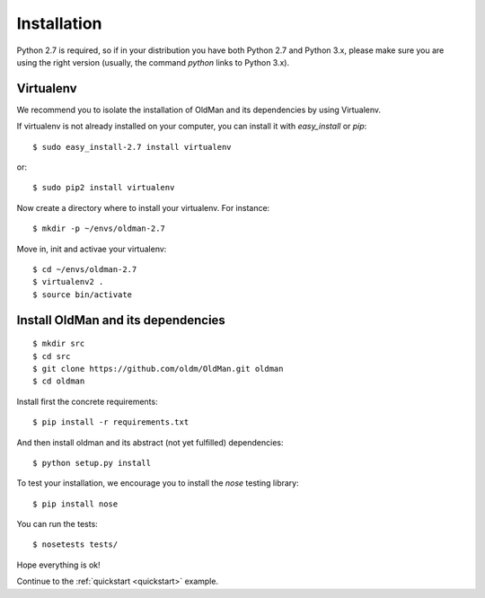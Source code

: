 .. _installation:

============
Installation
============

Python 2.7 is required, so if in your distribution you have both Python 2.7 and Python 3.x,
please make sure you are using the right version (usually, the command `python` links
to Python 3.x).

Virtualenv
----------

We recommend you to isolate the installation of OldMan and its dependencies by using
Virtualenv.

If virtualenv is not already installed on your computer, you can install it with `easy_install` or `pip`::

    $ sudo easy_install-2.7 install virtualenv

or::

    $ sudo pip2 install virtualenv

Now create a directory where to install your virtualenv. For instance::

    $ mkdir -p ~/envs/oldman-2.7
Move in, init  and activae your virtualenv::

    $ cd ~/envs/oldman-2.7
    $ virtualenv2 .
    $ source bin/activate


Install OldMan and its dependencies
-----------------------------------
::

    $ mkdir src
    $ cd src
    $ git clone https://github.com/oldm/OldMan.git oldman
    $ cd oldman

Install first the concrete requirements::

    $ pip install -r requirements.txt

And then install oldman and its abstract (not yet fulfilled) dependencies::

    $ python setup.py install

To test your installation, we encourage you to install the `nose` testing library::

    $ pip install nose

You can run the tests::

    $ nosetests tests/

Hope everything is ok!

Continue to the :ref:`quickstart <quickstart>` example.
